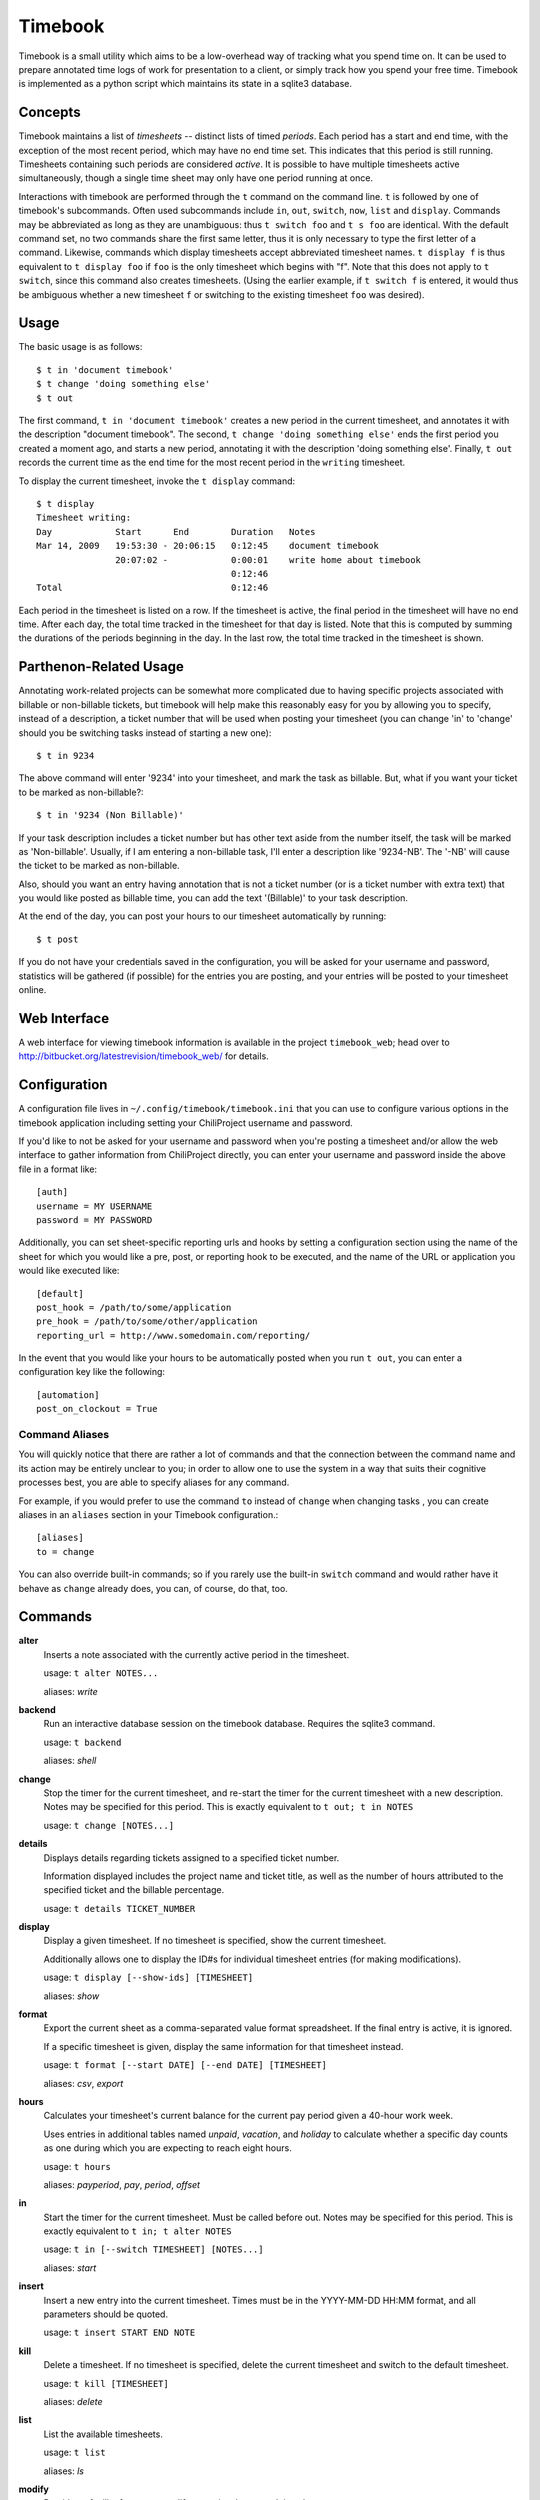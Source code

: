 .. -*- restructuredtext -*-

Timebook
========

Timebook is a small utility which aims to be a low-overhead way of
tracking what you spend time on. It can be used to prepare annotated
time logs of work for presentation to a client, or simply track how you
spend your free time. Timebook is implemented as a python script which
maintains its state in a sqlite3 database.

Concepts
~~~~~~~~

Timebook maintains a list of *timesheets* -- distinct lists of timed
*periods*. Each period has a start and end time, with the exception of the
most recent period, which may have no end time set. This indicates that
this period is still running. Timesheets containing such periods are
considered *active*. It is possible to have multiple timesheets active
simultaneously, though a single time sheet may only have one period
running at once.

Interactions with timebook are performed through the ``t`` command on
the command line. ``t`` is followed by one of timebook's subcommands.
Often used subcommands include ``in``, ``out``, ``switch``, ``now``,
``list`` and ``display``. Commands may be abbreviated as long as they
are unambiguous: thus ``t switch foo`` and ``t s foo`` are identical.
With the default command set, no two commands share the first same
letter, thus it is only necessary to type the first letter of a command.
Likewise, commands which display timesheets accept abbreviated timesheet
names. ``t display f`` is thus equivalent to ``t display foo`` if
``foo`` is the only timesheet which begins with "f". Note that this does
not apply to ``t switch``, since this command also creates timesheets.
(Using the earlier example, if ``t switch f`` is entered, it would thus
be ambiguous whether a new timesheet ``f`` or switching to the existing
timesheet ``foo`` was desired).

Usage
~~~~~

The basic usage is as follows::

  $ t in 'document timebook'
  $ t change 'doing something else'
  $ t out

The first command, ``t in 'document timebook'`` creates a new period in
the current timesheet, and annotates it with the description "document
timebook". The second, ``t change 'doing something else'`` ends the first period
you created a moment ago, and starts a new period, annotating it with the 
description 'doing something else'.  Finally, ``t out`` records the current
time as the end time for the most recent period in the ``writing``
timesheet.

To display the current timesheet, invoke the ``t display`` command::

  $ t display
  Timesheet writing:
  Day            Start      End        Duration   Notes
  Mar 14, 2009   19:53:30 - 20:06:15   0:12:45    document timebook
                 20:07:02 -            0:00:01    write home about timebook
                                       0:12:46
  Total                                0:12:46

Each period in the timesheet is listed on a row. If the timesheet is
active, the final period in the timesheet will have no end time. After
each day, the total time tracked in the timesheet for that day is
listed. Note that this is computed by summing the durations of the
periods beginning in the day. In the last row, the total time tracked in
the timesheet is shown.

Parthenon-Related Usage
~~~~~~~~~~~~~~~~~~~~~~~

Annotating work-related projects can be somewhat more complicated due to having
specific projects associated with billable or non-billable tickets, but
timebook will help make this reasonably easy for you by allowing you to specify,
instead of a description, a ticket number that will be used when posting your
timesheet (you can change 'in' to 'change' should you be switching tasks instead
of starting a new one)::

  $ t in 9234

The above command will enter '9234' into your timesheet, and mark the task
as billable.  But, what if you want your ticket to be marked as non-billable?::

  $ t in '9234 (Non Billable)'

If your task description includes a ticket number but has other text aside from
the number itself, the task will be marked as 'Non-billable'.  Usually, if I am
entering a non-billable task, I'll enter a description like '9234-NB'.  The '-NB'
will cause the ticket to be marked as non-billable.

Also, should you want an entry having annotation that is not a ticket number (or
is a ticket number with extra text) that you would like posted as billable time,
you can add the text '(Billable)' to your task description.

At the end of the day, you can post your hours to our timesheet automatically
by running::

  $ t post

If you do not have your credentials saved in the configuration, you will
be asked for your username and password, statistics will be gathered (if
possible) for the entries you are posting, and your entries will be posted
to your timesheet online.

Web Interface
~~~~~~~~~~~~~

A web interface for viewing timebook information is available in the project
``timebook_web``; head over to http://bitbucket.org/latestrevision/timebook_web/
for details.

Configuration
~~~~~~~~~~~~~

A configuration file lives in ``~/.config/timebook/timebook.ini`` that you can 
use to configure various options in the timebook application including setting
your ChiliProject username and password.

If you'd like to not be asked for your username and password when you're posting
a timesheet and/or allow the web interface to gather information from ChiliProject
directly, you can enter your username and password inside the above file in
a format like::

  [auth]
  username = MY USERNAME
  password = MY PASSWORD

Additionally, you can set sheet-specific reporting urls and hooks by setting
a configuration section using the name of the sheet for which you would like
a pre, post, or reporting hook to be executed, and the name of the URL or 
application you would like executed like::
    
  [default]
  post_hook = /path/to/some/application
  pre_hook = /path/to/some/other/application
  reporting_url = http://www.somedomain.com/reporting/

In the event that you would like your hours to be automatically posted when
you run ``t out``, you can enter a configuration key like the following::

  [automation]
  post_on_clockout = True


Command Aliases
---------------

You will quickly notice that there are rather a lot of commands and that the
connection between the command name and its action may be entirely unclear 
to you; in order to allow one to use the system in a way that suits their cognitive
processes best, you are able to specify aliases for any command.

For example, if you would prefer to use the command ``to`` instead of ``change``
when changing tasks , you can create aliases in an
``aliases`` section in your Timebook configuration.::

  [aliases]
  to = change

You can also override built-in commands; so if you rarely use the built-in ``switch``
command and would rather have it behave as ``change`` already does, you can, of course,
do that, too.


Commands
~~~~~~~~

**alter**
  Inserts a note associated with the currently active period in the
  timesheet.

  usage: ``t alter NOTES...``

  aliases: *write*

**backend**
  Run an interactive database session on the timebook database. Requires
  the sqlite3 command.

  usage: ``t backend``

  aliases: *shell*

**change**
  Stop the timer for the current timesheet, and re-start the timer for the
  current timesheet with a new description.  Notes may be specified for this 
  period. This is exactly equivalent to
  ``t out; t in NOTES``

  usage: ``t change [NOTES...]``

**details**
  Displays details regarding tickets assigned to a specified ticket number.

  Information displayed includes the project name and ticket title, as well
  as the number of hours attributed to the specified ticket and the billable
  percentage.

  usage: ``t details TICKET_NUMBER``

**display**
  Display a given timesheet. If no timesheet is specified, show the
  current timesheet.

  Additionally allows one to display the ID#s for individual timesheet
  entries (for making modifications).

  usage: ``t display [--show-ids] [TIMESHEET]``

  aliases: *show*

**format**
  Export the current sheet as a comma-separated value format
  spreadsheet.  If the final entry is active, it is ignored.

  If a specific timesheet is given, display the same information for
  that timesheet instead.

  usage: ``t format [--start DATE] [--end DATE] [TIMESHEET]``

  aliases: *csv*, *export*

**hours**
  Calculates your timesheet's current balance for the current pay period
  given a 40-hour work week.

  Uses entries in additional tables named *unpaid*, *vacation*, and *holiday*
  to calculate whether a specific day counts as one during which you are
  expecting to reach eight hours.

  usage: ``t hours``

  aliases: *payperiod*, *pay*, *period*, *offset*

**in**
  Start the timer for the current timesheet. Must be called before out.
  Notes may be specified for this period. This is exactly equivalent to
  ``t in; t alter NOTES``

  usage: ``t in [--switch TIMESHEET] [NOTES...]``

  aliases: *start*

**insert**
  Insert a new entry into the current timesheet.  Times must be in the 
  YYYY-MM-DD HH:MM format, and all parameters should be quoted.

  usage: ``t insert START END NOTE``

**kill**
  Delete a timesheet. If no timesheet is specified, delete the current
  timesheet and switch to the default timesheet.

  usage: ``t kill [TIMESHEET]``

  aliases: *delete*

**list**
  List the available timesheets.

  usage: ``t list``

  aliases: *ls*

**modify**
  Provides a facility for one to modify a previously-entered timesheet entry.

  Requires the ID# of the timesheet entry; please see the command
  named *display* above.

  usage ``t modify ID``

**now**
  Print the current sheet, whether it's active, and if so, how long it
  has been active and what notes are associated with the current period.

  If a specific timesheet is given, display the same information for
  that timesheet instead.

  usage: ``t now [--simple] [TIMESHEET]``

  aliases: *info*

**out**
  Stop the timer for the current timesheet. Must be called after in.

  usage: ``t out [--verbose] [TIMESHEET]``

  aliases: *stop*

**post**
  Posts your current timesheet to our internal hours tracking system.

  The application will not require your input to post hours if you have stored
  your credentials in your configuration, but if you have not, your username
  and password will be requested.

  usage ``t post [--date=YYYY-MM-DD]``

**running**
  Print all active sheets and any messages associated with them.

  usage: ``t running``

  aliases: *active*

**stats**
  Print out billable hours and project time allocation details for the past
  seven days.

  Optionally you can specify the range of time for which you'd like statistics
  calculated.

  usage ``t stats [--start=YYYY-MM-DD] [--end=YYYY-MM-DD]``

**switch**
  Switch to a new timesheet. this causes all future operation (except
  switch) to operate on that timesheet. The default timesheet is called
  "default".

  usage: ``t switch TIMESHEET``
